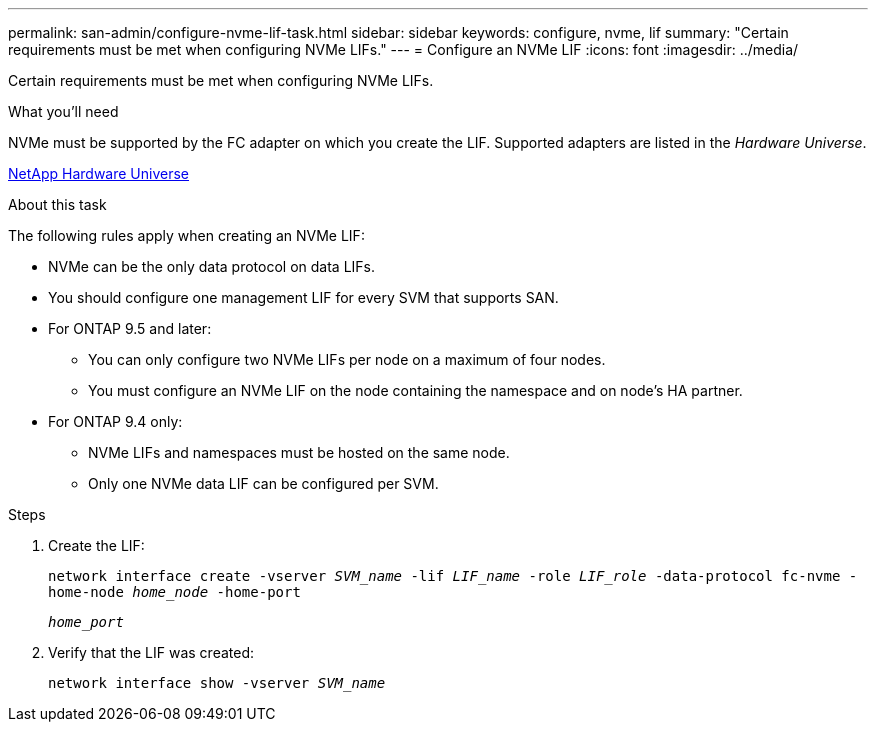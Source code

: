 ---
permalink: san-admin/configure-nvme-lif-task.html
sidebar: sidebar
keywords: configure, nvme, lif
summary: "Certain requirements must be met when configuring NVMe LIFs."
---
= Configure an NVMe LIF
:icons: font
:imagesdir: ../media/

[.lead]
Certain requirements must be met when configuring NVMe LIFs.

.What you'll need

NVMe must be supported by the FC adapter on which you create the LIF. Supported adapters are listed in the _Hardware Universe_.

https://hwu.netapp.com[NetApp Hardware Universe^]

.About this task

The following rules apply when creating an NVMe LIF:

* NVMe can be the only data protocol on data LIFs.
* You should configure one management LIF for every SVM that supports SAN.
* For ONTAP 9.5 and later:
 ** You can only configure two NVMe LIFs per node on a maximum of four nodes.
 ** You must configure an NVMe LIF on the node containing the namespace and on node's HA partner.
* For ONTAP 9.4 only:
 ** NVMe LIFs and namespaces must be hosted on the same node.
 ** Only one NVMe data LIF can be configured per SVM.

.Steps

. Create the LIF:
+
`network interface create -vserver _SVM_name_ -lif _LIF_name_ -role _LIF_role_ -data-protocol fc-nvme -home-node _home_node_ -home-port`
+
`_home_port_`
. Verify that the LIF was created:
+
`network interface show -vserver _SVM_name_`

